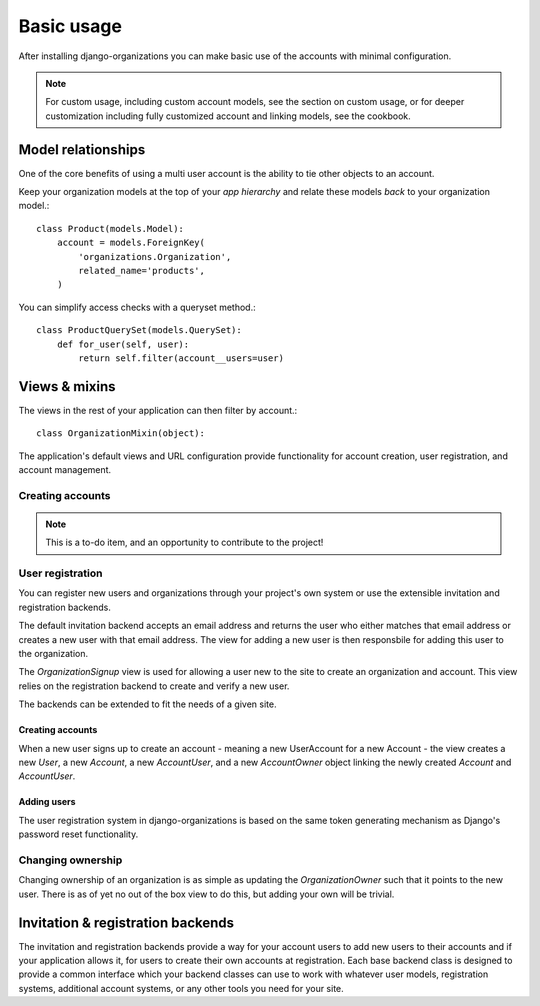 ===========
Basic usage
===========

After installing django-organizations you can make basic use of the accounts
with minimal configuration.

.. note::

    For custom usage, including custom account models, see the section on custom usage,
    or for deeper customization including fully customized account and linking models,
    see the cookbook.

Model relationships
===================

One of the core benefits of using a multi user account is the ability to tie
other objects to an account.

Keep your organization models at the top of your *app hierarchy* and relate
these models *back* to your organization model.::

    class Product(models.Model):
        account = models.ForeignKey(
            'organizations.Organization',
            related_name='products',
        )


You can simplify access checks with a queryset method.::

    class ProductQuerySet(models.QuerySet):
        def for_user(self, user):
            return self.filter(account__users=user)

Views & mixins
==============

The views in the rest of your application can then filter by account.::

    class OrganizationMixin(object):



The application's default views and URL configuration provide functionality for
account creation, user registration, and account management.

Creating accounts
-----------------

.. note::
    This is a to-do item, and an opportunity to contribute to the project!

User registration
-----------------

You can register new users and organizations through your project's own system
or use the extensible invitation and registration backends.

The default invitation backend accepts an email address and returns the user
who either matches that email address or creates a new user with that email
address. The view for adding a new user is then responsbile for adding this
user to the organization.

The `OrganizationSignup` view is used for allowing a user new to the site to
create an organization and account. This view relies on the registration
backend to create and verify a new user.

The backends can be extended to fit the needs of a given site.

Creating accounts
~~~~~~~~~~~~~~~~~

When a new user signs up to create an account - meaning a new UserAccount for a
new Account - the view creates a new `User`, a new `Account`, a new
`AccountUser`, and a new `AccountOwner` object linking the newly created
`Account` and `AccountUser`.

Adding users
~~~~~~~~~~~~

The user registration system in django-organizations is based on the same
token generating mechanism as Django's password reset functionality.

Changing ownership
------------------

Changing ownership of an organization is as simple as updating the
`OrganizationOwner` such that it points to the new user. There is as of yet no
out of the box view to do this, but adding your own will be trivial.

Invitation & registration backends
==================================

The invitation and registration backends provide a way for your account users
to add new users to their accounts and if your application allows it, for users
to create their own accounts at registration. Each base backend class is
designed to provide a common interface which your backend classes can use to
work with whatever user models, registration systems, additional account
systems, or any other tools you need for your site.
